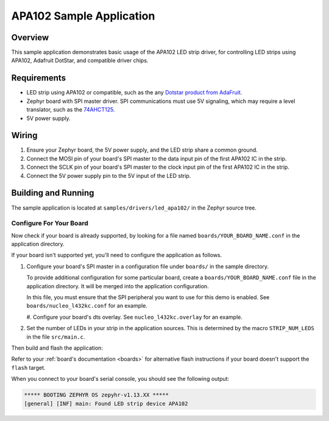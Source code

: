 .. _led_apa102_sample:

APA102 Sample Application
#########################

Overview
********

This sample application demonstrates basic usage of the APA102 LED
strip driver, for controlling LED strips using APA102, Adafruit DotStar,
and compatible driver chips.

Requirements
************

.. _Dotstar product from AdaFruit: https://www.adafruit.com/category/885
.. _74AHCT125: https://cdn-shop.adafruit.com/datasheets/74AHC125.pdf

- LED strip using APA102 or compatible, such as the any `Dotstar product
  from AdaFruit`_.

- Zephyr board with SPI master driver. SPI communications must use 5V
  signaling, which may require a level translator, such as the
  `74AHCT125`_.

- 5V power supply.

Wiring
******

#. Ensure your Zephyr board, the 5V power supply, and the LED strip
   share a common ground.
#. Connect the MOSI pin of your board's SPI master to the data input
   pin of the first APA102 IC in the strip.
#. Connect the SCLK pin of your board's SPI master to the clock input
   pin of the first APA102 IC in the strip.
#. Connect the 5V power supply pin to the 5V input of the LED strip.

Building and Running
********************

The sample application is located at ``samples/drivers/led_apa102/``
in the Zephyr source tree.

Configure For Your Board
========================

Now check if your board is already supported, by looking for a file
named ``boards/YOUR_BOARD_NAME.conf`` in the application directory.

If your board isn't supported yet, you'll need to configure the
application as follows.

#. Configure your board's SPI master in a configuration file under
   ``boards/`` in the sample directory.

   To provide additional configuration for some particular board,
   create a ``boards/YOUR_BOARD_NAME.conf`` file in the application
   directory. It will be merged into the application configuration.

   In this file, you must ensure that the SPI peripheral you want to
   use for this demo is enabled. See ``boards/nucleo_l432kc.conf`` for
   an example.

   #. Configure your board's dts overlay. See ``nucleo_l432kc.overlay``
   for an example.

#. Set the number of LEDs in your strip in the application sources.
   This is determined by the macro ``STRIP_NUM_LEDS`` in the file
   ``src/main.c``.

Then build and flash the application:

.. zephyr-app-commands::
   :zephyr-app: samples/drivers/led_apa102
   :board: <board>
   :goals: flash
   :compact:

Refer to your :ref:`board's documentation <boards>` for alternative
flash instructions if your board doesn't support the ``flash`` target.

When you connect to your board's serial console, you should see the
following output:

.. code-block:: none

   ***** BOOTING ZEPHYR OS zepyhr-v1.13.XX *****
   [general] [INF] main: Found LED strip device APA102
